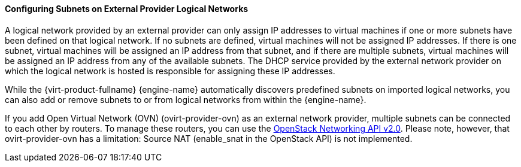 [id="Configuring_Subnets_on_External_Provider_Logical_Networks_{context}"]
==== Configuring Subnets on External Provider Logical Networks

A logical network provided by an external provider can only assign IP addresses to virtual machines if one or more subnets have been defined on that logical network. If no subnets are defined, virtual machines will not be assigned IP addresses. If there is one subnet, virtual machines will be assigned an IP address from that subnet, and if there are multiple subnets, virtual machines will be assigned an IP address from any of the available subnets. The DHCP service provided by the external network provider on which the logical network is hosted is responsible for assigning these IP addresses.

While the {virt-product-fullname} {engine-name} automatically discovers predefined subnets on imported logical networks, you can also add or remove subnets to or from logical networks from within the {engine-name}.

If you add Open Virtual Network (OVN) (ovirt-provider-ovn) as an external network provider, multiple subnets can be connected to each other by routers. To manage these routers, you can use the link:https://developer.openstack.org/api-ref/network/v2/?expanded=list-routers-detail,create-router-detail#routers-routers[OpenStack Networking API v2.0]. Please note, however, that ovirt-provider-ovn has a limitation: Source NAT (enable_snat in the OpenStack API) is not implemented.
